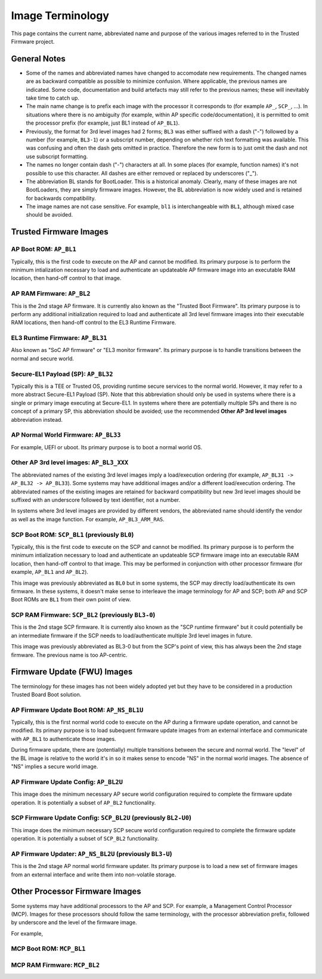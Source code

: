 Image Terminology
=================

This page contains the current name, abbreviated name and purpose of the various
images referred to in the Trusted Firmware project.

General Notes
-------------

- Some of the names and abbreviated names have changed to accomodate new
  requirements. The changed names are as backward compatible as possible to
  minimize confusion. Where applicable, the previous names are indicated. Some
  code, documentation and build artefacts may still refer to the previous names;
  these will inevitably take time to catch up.

- The main name change is to prefix each image with the processor it corresponds
  to (for example ``AP_``, ``SCP_``, ...). In situations where there is no
  ambiguity (for example, within AP specific code/documentation), it is
  permitted to omit the processor prefix (for example, just BL1 instead of
  ``AP_BL1``).

- Previously, the format for 3rd level images had 2 forms; ``BL3`` was either
  suffixed with a dash ("-") followed by a number (for example, ``BL3-1``) or a
  subscript number, depending on whether rich text formatting was available.
  This was confusing and often the dash gets omitted in practice. Therefore the
  new form is to just omit the dash and not use subscript formatting.

- The names no longer contain dash ("-") characters at all. In some places (for
  example, function names) it's not possible to use this character. All dashes
  are either removed or replaced by underscores ("_").

- The abbreviation BL stands for BootLoader. This is a historical anomaly.
  Clearly, many of these images are not BootLoaders, they are simply firmware
  images. However, the BL abbreviation is now widely used and is retained for
  backwards compatibility.

- The image names are not case sensitive. For example, ``bl1`` is
  interchangeable with ``BL1``, although mixed case should be avoided.

Trusted Firmware Images
-----------------------

AP Boot ROM: ``AP_BL1``
~~~~~~~~~~~~~~~~~~~~~~~

Typically, this is the first code to execute on the AP and cannot be modified.
Its primary purpose is to perform the minimum intialization necessary to load
and authenticate an updateable AP firmware image into an executable RAM
location, then hand-off control to that image.

AP RAM Firmware: ``AP_BL2``
~~~~~~~~~~~~~~~~~~~~~~~~~~~

This is the 2nd stage AP firmware. It is currently also known as the "Trusted
Boot Firmware". Its primary purpose is to perform any additional initialization
required to load and authenticate all 3rd level firmware images into their
executable RAM locations, then hand-off control to the EL3 Runtime Firmware.

EL3 Runtime Firmware: ``AP_BL31``
~~~~~~~~~~~~~~~~~~~~~~~~~~~~~~~~~

Also known as "SoC AP firmware" or "EL3 monitor firmware". Its primary purpose
is to handle transitions between the normal and secure world.

Secure-EL1 Payload (SP): ``AP_BL32``
~~~~~~~~~~~~~~~~~~~~~~~~~~~~~~~~~~~~

Typically this is a TEE or Trusted OS, providing runtime secure services to the
normal world. However, it may refer to a more abstract Secure-EL1 Payload (SP).
Note that this abbreviation should only be used in systems where there is a
single or primary image executing at Secure-EL1. In systems where there are
potentially multiple SPs and there is no concept of a primary SP, this
abbreviation should be avoided; use the recommended **Other AP 3rd level
images** abbreviation instead.

AP Normal World Firmware: ``AP_BL33``
~~~~~~~~~~~~~~~~~~~~~~~~~~~~~~~~~~~~~

For example, UEFI or uboot. Its primary purpose is to boot a normal world OS.

Other AP 3rd level images: ``AP_BL3_XXX``
~~~~~~~~~~~~~~~~~~~~~~~~~~~~~~~~~~~~~~~~~

The abbreviated names of the existing 3rd level images imply a load/execution
ordering (for example, ``AP_BL31 -> AP_BL32 -> AP_BL33``).  Some systems may
have additional images and/or a different load/execution ordering. The
abbreviated names of the existing images are retained for backward compatibility
but new 3rd level images should be suffixed with an underscore followed by text
identifier, not a number.

In systems where 3rd level images are provided by different vendors, the
abbreviated name should identify the vendor as well as the image
function. For example, ``AP_BL3_ARM_RAS``.

SCP Boot ROM: ``SCP_BL1`` (previously ``BL0``)
~~~~~~~~~~~~~~~~~~~~~~~~~~~~~~~~~~~~~~~~~~~~~~

Typically, this is the first code to execute on the SCP and cannot be modified.
Its primary purpose is to perform the minimum intialization necessary to load
and authenticate an updateable SCP firmware image into an executable RAM
location, then hand-off control to that image. This may be performed in
conjunction with other processor firmware (for example, ``AP_BL1`` and
``AP_BL2``).

This image was previously abbreviated as ``BL0`` but in some systems, the SCP
may directly load/authenticate its own firmware. In these systems, it doesn't
make sense to interleave the image terminology for AP and SCP; both AP and SCP
Boot ROMs are ``BL1`` from their own point of view.

SCP RAM Firmware: ``SCP_BL2`` (previously ``BL3-0``)
~~~~~~~~~~~~~~~~~~~~~~~~~~~~~~~~~~~~~~~~~~~~~~~~~~~~

This is the 2nd stage SCP firmware. It is currently also known as the "SCP
runtime firmware" but it could potentially be an intermediate firmware if the
SCP needs to load/authenticate multiple 3rd level images in future.

This image was previously abbreviated as BL3-0 but from the SCP's point of view,
this has always been the 2nd stage firmware. The previous name is too
AP-centric.

Firmware Update (FWU) Images
----------------------------

The terminology for these images has not been widely adopted yet but they have
to be considered in a production Trusted Board Boot solution.

AP Firmware Update Boot ROM: ``AP_NS_BL1U``
~~~~~~~~~~~~~~~~~~~~~~~~~~~~~~~~~~~~~~~~~~~

Typically, this is the first normal world code to execute on the AP during a
firmware update operation, and cannot be modified. Its primary purpose is to
load subequent firmware update images from an external interface and communicate
with ``AP_BL1`` to authenticate those images.

During firmware update, there are (potentially) multiple transitions between the
secure and normal world. The "level" of the BL image is relative to the world
it's in so it makes sense to encode "NS" in the normal world images. The absence
of "NS" implies a secure world image.

AP Firmware Update Config: ``AP_BL2U``
~~~~~~~~~~~~~~~~~~~~~~~~~~~~~~~~~~~~~~

This image does the minimum necessary AP secure world configuration required to
complete the firmware update operation. It is potentially a subset of ``AP_BL2``
functionality.

SCP Firmware Update Config: ``SCP_BL2U`` (previously ``BL2-U0``)
~~~~~~~~~~~~~~~~~~~~~~~~~~~~~~~~~~~~~~~~~~~~~~~~~~~~~~~~~~~~~~~~

This image does the minimum necessary SCP secure world configuration required to
complete the firmware update operation. It is potentially a subset of
``SCP_BL2`` functionality.

AP Firmware Updater: ``AP_NS_BL2U`` (previously ``BL3-U``)
~~~~~~~~~~~~~~~~~~~~~~~~~~~~~~~~~~~~~~~~~~~~~~~~~~~~~~~~~~

This is the 2nd stage AP normal world firmware updater. Its primary purpose is
to load a new set of firmware images from an external interface and write them
into non-volatile storage.

Other Processor Firmware Images
-------------------------------

Some systems may have additional processors to the AP and SCP. For example, a
Management Control Processor (MCP). Images for these processors should follow
the same terminology, with the processor abbreviation prefix, followed by
underscore and the level of the firmware image.

For example,

MCP Boot ROM: ``MCP_BL1``
~~~~~~~~~~~~~~~~~~~~~~~~~

MCP RAM Firmware: ``MCP_BL2``
~~~~~~~~~~~~~~~~~~~~~~~~~~~~~

